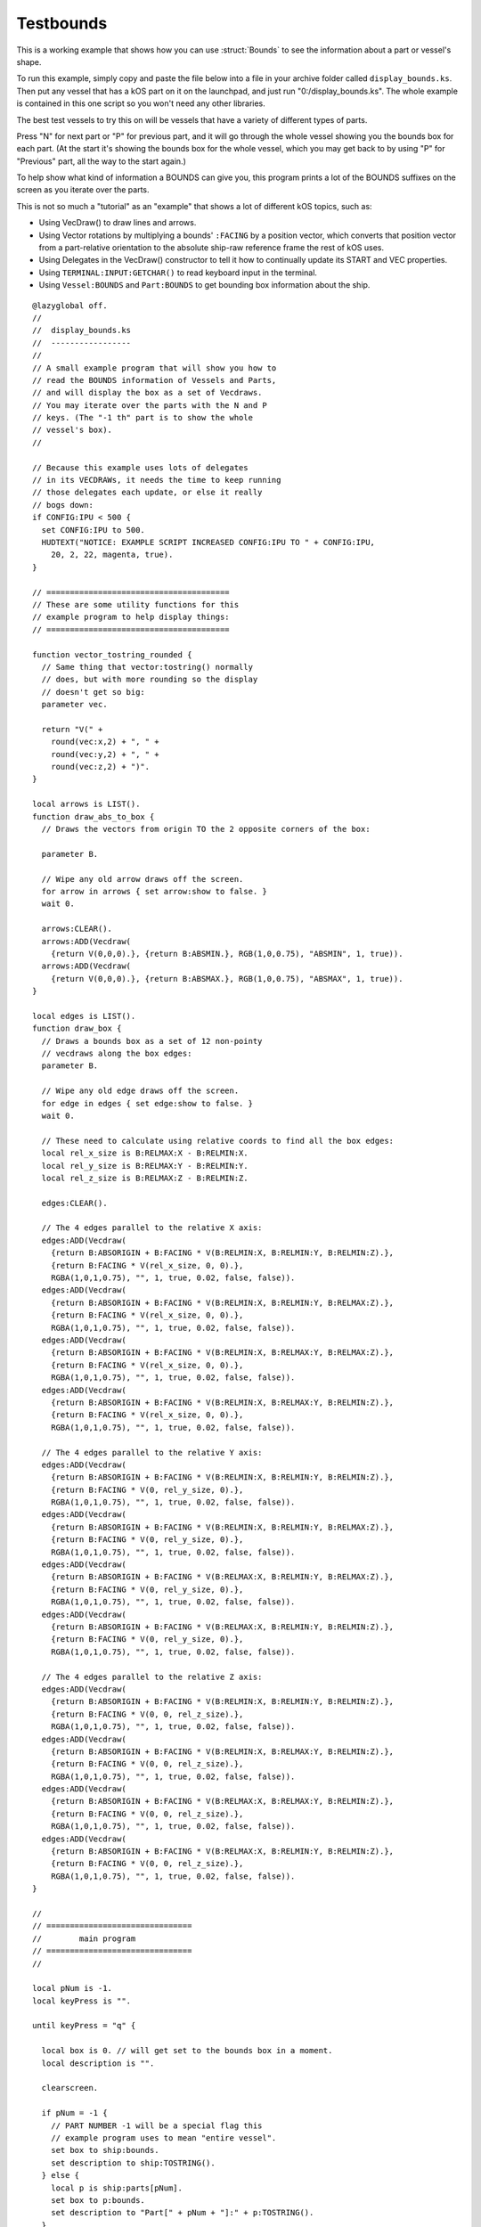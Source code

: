 .. _display_bounds:

Testbounds
==========

This is a working example that shows how you can use :struct:`Bounds`
to see the information about a part or vessel's shape.

To run this example, simply copy and paste the file below into
a file in your archive folder called ``display_bounds.ks``.  Then
put any vessel that has a kOS part on it on the launchpad,
and just run "0:/display_bounds.ks".  The whole example is contained
in this one script so you won't need any other libraries.

The best test vessels to try this on will be vessels that have a
variety of different types of parts.

Press "N" for next part or "P" for previous part, and it will go
through the whole vessel showing you the bounds box for each part.
(At the start it's showing the bounds box for the whole vessel,
which you may get back to by using "P" for "Previous" part, all
the way to the start again.)

To help show what kind of information a BOUNDS can give you,
this program prints a lot of the BOUNDS suffixes on the screen
as you iterate over the parts.

This is not so much a "tutorial" as an "example" that shows
a lot of different kOS topics, such as:

- Using VecDraw() to draw lines and arrows.
- Using Vector rotations by multiplying a bounds' ``:FACING``
  by a position vector, which converts that position vector from
  a part-relative orientation to the absolute ship-raw reference
  frame the rest of kOS uses.
- Using Delegates in the VecDraw() constructor to tell it how
  to continually update its START and VEC properties.
- Using ``TERMINAL:INPUT:GETCHAR()`` to read keyboard input in
  the terminal.
- Using ``Vessel:BOUNDS`` and ``Part:BOUNDS`` to get bounding box
  information about the ship.


::
  
    @lazyglobal off.
    //
    //  display_bounds.ks
    //  -----------------
    //
    // A small example program that will show you how to
    // read the BOUNDS information of Vessels and Parts,
    // and will display the box as a set of Vecdraws.
    // You may iterate over the parts with the N and P
    // keys. (The "-1 th" part is to show the whole
    // vessel's box).
    //
  
    // Because this example uses lots of delegates
    // in its VECDRAWs, it needs the time to keep running
    // those delegates each update, or else it really
    // bogs down:
    if CONFIG:IPU < 500 {
      set CONFIG:IPU to 500.
      HUDTEXT("NOTICE: EXAMPLE SCRIPT INCREASED CONFIG:IPU TO " + CONFIG:IPU,
        20, 2, 22, magenta, true).
    }
  
    // =======================================
    // These are some utility functions for this
    // example program to help display things:
    // =======================================
  
    function vector_tostring_rounded {
      // Same thing that vector:tostring() normally
      // does, but with more rounding so the display
      // doesn't get so big:
      parameter vec.
  
      return "V(" +
        round(vec:x,2) + ", " +
        round(vec:y,2) + ", " +
        round(vec:z,2) + ")".
    }
  
    local arrows is LIST().
    function draw_abs_to_box {
      // Draws the vectors from origin TO the 2 opposite corners of the box:
  
      parameter B.
  
      // Wipe any old arrow draws off the screen.
      for arrow in arrows { set arrow:show to false. }
      wait 0.
  
      arrows:CLEAR().
      arrows:ADD(Vecdraw(
        {return V(0,0,0).}, {return B:ABSMIN.}, RGB(1,0,0.75), "ABSMIN", 1, true)).
      arrows:ADD(Vecdraw(
        {return V(0,0,0).}, {return B:ABSMAX.}, RGB(1,0,0.75), "ABSMAX", 1, true)).
    }
  
    local edges is LIST().
    function draw_box {
      // Draws a bounds box as a set of 12 non-pointy
      // vecdraws along the box edges:
      parameter B.
  
      // Wipe any old edge draws off the screen.
      for edge in edges { set edge:show to false. }
      wait 0.
  
      // These need to calculate using relative coords to find all the box edges:
      local rel_x_size is B:RELMAX:X - B:RELMIN:X.
      local rel_y_size is B:RELMAX:Y - B:RELMIN:Y.
      local rel_z_size is B:RELMAX:Z - B:RELMIN:Z.
  
      edges:CLEAR().
  
      // The 4 edges parallel to the relative X axis:
      edges:ADD(Vecdraw(
        {return B:ABSORIGIN + B:FACING * V(B:RELMIN:X, B:RELMIN:Y, B:RELMIN:Z).},
        {return B:FACING * V(rel_x_size, 0, 0).},
        RGBA(1,0,1,0.75), "", 1, true, 0.02, false, false)).
      edges:ADD(Vecdraw(
        {return B:ABSORIGIN + B:FACING * V(B:RELMIN:X, B:RELMIN:Y, B:RELMAX:Z).},
        {return B:FACING * V(rel_x_size, 0, 0).},
        RGBA(1,0,1,0.75), "", 1, true, 0.02, false, false)).
      edges:ADD(Vecdraw(
        {return B:ABSORIGIN + B:FACING * V(B:RELMIN:X, B:RELMAX:Y, B:RELMAX:Z).},
        {return B:FACING * V(rel_x_size, 0, 0).},
        RGBA(1,0,1,0.75), "", 1, true, 0.02, false, false)).
      edges:ADD(Vecdraw(
        {return B:ABSORIGIN + B:FACING * V(B:RELMIN:X, B:RELMAX:Y, B:RELMIN:Z).},
        {return B:FACING * V(rel_x_size, 0, 0).},
        RGBA(1,0,1,0.75), "", 1, true, 0.02, false, false)).
  
      // The 4 edges parallel to the relative Y axis:
      edges:ADD(Vecdraw(
        {return B:ABSORIGIN + B:FACING * V(B:RELMIN:X, B:RELMIN:Y, B:RELMIN:Z).},
        {return B:FACING * V(0, rel_y_size, 0).},
        RGBA(1,0,1,0.75), "", 1, true, 0.02, false, false)).
      edges:ADD(Vecdraw(
        {return B:ABSORIGIN + B:FACING * V(B:RELMIN:X, B:RELMIN:Y, B:RELMAX:Z).},
        {return B:FACING * V(0, rel_y_size, 0).},
        RGBA(1,0,1,0.75), "", 1, true, 0.02, false, false)).
      edges:ADD(Vecdraw(
        {return B:ABSORIGIN + B:FACING * V(B:RELMAX:X, B:RELMIN:Y, B:RELMAX:Z).},
        {return B:FACING * V(0, rel_y_size, 0).},
        RGBA(1,0,1,0.75), "", 1, true, 0.02, false, false)).
      edges:ADD(Vecdraw(
        {return B:ABSORIGIN + B:FACING * V(B:RELMAX:X, B:RELMIN:Y, B:RELMIN:Z).},
        {return B:FACING * V(0, rel_y_size, 0).},
        RGBA(1,0,1,0.75), "", 1, true, 0.02, false, false)).
  
      // The 4 edges parallel to the relative Z axis:
      edges:ADD(Vecdraw(
        {return B:ABSORIGIN + B:FACING * V(B:RELMIN:X, B:RELMIN:Y, B:RELMIN:Z).},
        {return B:FACING * V(0, 0, rel_z_size).},
        RGBA(1,0,1,0.75), "", 1, true, 0.02, false, false)).
      edges:ADD(Vecdraw(
        {return B:ABSORIGIN + B:FACING * V(B:RELMIN:X, B:RELMAX:Y, B:RELMIN:Z).},
        {return B:FACING * V(0, 0, rel_z_size).},
        RGBA(1,0,1,0.75), "", 1, true, 0.02, false, false)).
      edges:ADD(Vecdraw(
        {return B:ABSORIGIN + B:FACING * V(B:RELMAX:X, B:RELMAX:Y, B:RELMIN:Z).},
        {return B:FACING * V(0, 0, rel_z_size).},
        RGBA(1,0,1,0.75), "", 1, true, 0.02, false, false)).
      edges:ADD(Vecdraw(
        {return B:ABSORIGIN + B:FACING * V(B:RELMAX:X, B:RELMIN:Y, B:RELMIN:Z).},
        {return B:FACING * V(0, 0, rel_z_size).},
        RGBA(1,0,1,0.75), "", 1, true, 0.02, false, false)).
    }
  
    //
    // ===============================
    //        main program
    // ===============================
    //
  
    local pNum is -1.
    local keyPress is "".
  
    until keyPress = "q" {
  
      local box is 0. // will get set to the bounds box in a moment.
      local description is "".
  
      clearscreen.
  
      if pNum = -1 {
        // PART NUMBER -1 will be a special flag this
        // example program uses to mean "entire vessel".
        set box to ship:bounds.
        set description to ship:TOSTRING().
      } else {
        local p is ship:parts[pNum].
        set box to p:bounds.
        set description to "Part[" + pNum + "]:" + p:TOSTRING().
      }
  
      // These two functions do the actual drawing, and are defined
      // below in this file.  When trying to learn how this works, 
      // look at draw_abs_to_box() first - it's the simpler one to
      // understand that just uses absolute coordinates.  The other
      // one, draw_box(), is more complex as it has to use the
      // relative coords to get all the other corners of the box:
      draw_abs_to_box(box).
      draw_box(box).
  
      print "Showing bounds of: " + description.
      print "-----------------------------------------------------------".
      print "        ABSMIN: " + vector_tostring_rounded(box:ABSMIN).
      print "        ABSMAX: " + vector_tostring_rounded(box:ABSMAX).
      print "     ABSORIGIN: " + vector_tostring_rounded(box:ABSORIGIN).
      print "     ABSCENTER: " + vector_tostring_rounded(box:ABSCENTER).
      print "        RELMIN: " + vector_tostring_rounded(box:RELMIN).
      print "        RELMAX: " + vector_tostring_rounded(box:RELMAX).
      print "       EXTENTS: " + vector_tostring_rounded(box:EXTENTS).
      print "          SIZE: " + vector_tostring_rounded(box:SIZE).
      print "     RELCENTER: " + vector_tostring_rounded(box:RELCENTER).
      print "     BOTTOMALT: " + round(box:BOTTOMALT,2).
      print "BOTTOMALTRADAR: " + round(box:BOTTOMALTRADAR,2).
      print "-----------------------------------------------------------".
      print "Press N for next, P for previous, Q for quit.".
      set keyPress to terminal:input:getchar().
      if keyPress = "n" set pNum to min(ship:parts:length-1, pNum + 1).
      if keyPress = "p" set pNum to max(-1, pNum - 1).
  
      clearvecdraws().
    }
